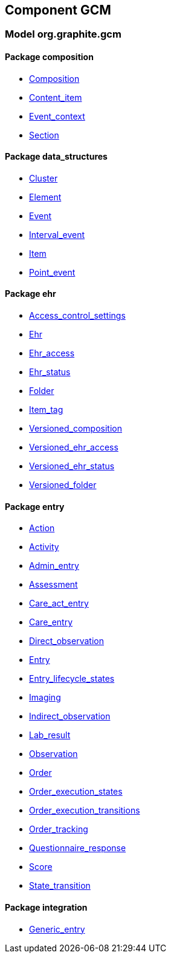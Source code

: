 
== Component GCM

=== Model org.graphite.gcm

==== Package composition

[.xcode]
* link:/releases/GCM/{gcm_release}/ehr.html#_composition_class[Composition^]
[.xcode]
* link:/releases/GCM/{gcm_release}/ehr.html#_content_item_class[Content_item^]
[.xcode]
* link:/releases/GCM/{gcm_release}/ehr.html#_event_context_class[Event_context^]
[.xcode]
* link:/releases/GCM/{gcm_release}/ehr.html#_section_class[Section^]

==== Package data_structures

[.xcode]
* link:/releases/GCM/{gcm_release}/data_structures.html#_cluster_class[Cluster^]
[.xcode]
* link:/releases/GCM/{gcm_release}/data_structures.html#_element_class[Element^]
[.xcode]
* link:/releases/GCM/{gcm_release}/data_structures.html#_event_class[Event^]
[.xcode]
* link:/releases/GCM/{gcm_release}/data_structures.html#_interval_event_class[Interval_event^]
[.xcode]
* link:/releases/GCM/{gcm_release}/data_structures.html#_item_class[Item^]
[.xcode]
* link:/releases/GCM/{gcm_release}/data_structures.html#_point_event_class[Point_event^]

==== Package ehr

[.xcode]
* link:/releases/GCM/{gcm_release}/ehr.html#_access_control_settings_class[Access_control_settings^]
[.xcode]
* link:/releases/GCM/{gcm_release}/ehr.html#_ehr_class[Ehr^]
[.xcode]
* link:/releases/GCM/{gcm_release}/ehr.html#_ehr_access_class[Ehr_access^]
[.xcode]
* link:/releases/GCM/{gcm_release}/ehr.html#_ehr_status_class[Ehr_status^]
[.xcode]
* link:/releases/GCM/{gcm_release}/ehr.html#_folder_class[Folder^]
[.xcode]
* link:/releases/GCM/{gcm_release}/ehr.html#_item_tag_class[Item_tag^]
[.xcode]
* link:/releases/GCM/{gcm_release}/ehr.html#_versioned_composition_class[Versioned_composition^]
[.xcode]
* link:/releases/GCM/{gcm_release}/ehr.html#_versioned_ehr_access_class[Versioned_ehr_access^]
[.xcode]
* link:/releases/GCM/{gcm_release}/ehr.html#_versioned_ehr_status_class[Versioned_ehr_status^]
[.xcode]
* link:/releases/GCM/{gcm_release}/ehr.html#_versioned_folder_class[Versioned_folder^]

==== Package entry

[.xcode]
* link:/releases/GCM/{gcm_release}/entry.html#_action_class[Action^]
[.xcode]
* link:/releases/GCM/{gcm_release}/entry.html#_activity_class[Activity^]
[.xcode]
* link:/releases/GCM/{gcm_release}/entry.html#_admin_entry_class[Admin_entry^]
[.xcode]
* link:/releases/GCM/{gcm_release}/entry.html#_assessment_class[Assessment^]
[.xcode]
* link:/releases/GCM/{gcm_release}/entry.html#_care_act_entry_class[Care_act_entry^]
[.xcode]
* link:/releases/GCM/{gcm_release}/entry.html#_care_entry_class[Care_entry^]
[.xcode]
* link:/releases/GCM/{gcm_release}/entry.html#_direct_observation_class[Direct_observation^]
[.xcode]
* link:/releases/GCM/{gcm_release}/entry.html#_entry_class[Entry^]
[.xcode]
* link:/releases/GCM/{gcm_release}/entry.html#_entry_lifecycle_states_enumeration[Entry_lifecycle_states^]
[.xcode]
* link:/releases/GCM/{gcm_release}/entry.html#_imaging_class[Imaging^]
[.xcode]
* link:/releases/GCM/{gcm_release}/entry.html#_indirect_observation_class[Indirect_observation^]
[.xcode]
* link:/releases/GCM/{gcm_release}/entry.html#_lab_result_class[Lab_result^]
[.xcode]
* link:/releases/GCM/{gcm_release}/entry.html#_observation_class[Observation^]
[.xcode]
* link:/releases/GCM/{gcm_release}/entry.html#_order_class[Order^]
[.xcode]
* link:/releases/GCM/{gcm_release}/entry.html#_order_execution_states_enumeration[Order_execution_states^]
[.xcode]
* link:/releases/GCM/{gcm_release}/entry.html#_order_execution_transitions_enumeration[Order_execution_transitions^]
[.xcode]
* link:/releases/GCM/{gcm_release}/entry.html#_order_tracking_class[Order_tracking^]
[.xcode]
* link:/releases/GCM/{gcm_release}/entry.html#_questionnaire_response_class[Questionnaire_response^]
[.xcode]
* link:/releases/GCM/{gcm_release}/entry.html#_score_class[Score^]
[.xcode]
* link:/releases/GCM/{gcm_release}/entry.html#_state_transition_class[State_transition^]

==== Package integration

[.xcode]
* link:/releases/GCM/{gcm_release}/integration.html#_generic_entry_class[Generic_entry^]
